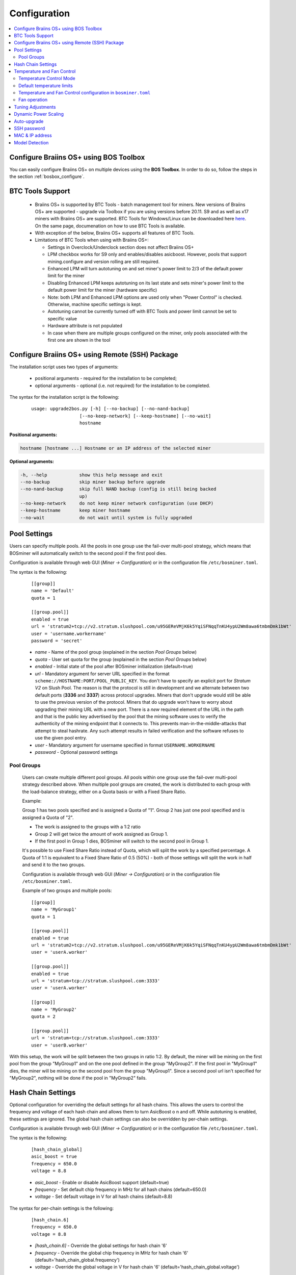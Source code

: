 
.. raw:: html

    <script>
      window.fwSettings={
      'widget_id':77000003511
      };
      !function(){if("function"!=typeof window.FreshworksWidget){var n=function(){n.q.push(arguments)};n.q=[],window.FreshworksWidget=n}}()
    </script>
    <script type='text/javascript' src='https://euc-widget.freshworks.com/widgets/77000003511.js' async defer></script>


.. _configuration:

#############
Configuration
#############

.. contents::
  :local:
  :depth: 2

****************************************
Configure Braiins OS+ using BOS Toolbox
****************************************

You can easily configure Braiins OS+ on multiple devices using the **BOS Toolbox**. In order to do so, follow the steps in the section :ref:`bosbox_configure`.

*****************
BTC Tools Support
*****************

  * Braiins OS+ is supported by BTC Tools - batch management tool for miners. New versions of Braiins OS+ are supported - upgrade via Toolbox if you are using versions before 20.11. S9 and as well as x17 miners with Braiins OS+ are supported. BTC Tools for Windows/Linux can be downloaded here `here <https://btccom.zendesk.com/hc/en-us/articles/360020105012>`_. On the same page, documenation on how to use BTC Tools is available.

  * With exception of the below, Braiins OS+ supports all features of BTC Tools.

  * Limitations of BTC Tools when using with Braiins OS+:

    * Settings in Overclock/Underclock section does not affect Braiins OS+
    * LPM checkbox works for S9 only and enables/disables asicboost. However, pools that support mining.configure and version rolling are still required.
    * Enhanced LPM will turn autotuning on and set miner's power limit to 2/3 of the default power limit for the miner
    * Disabling Enhanced LPM keeps autotuning on its last state and sets miner's power limit to the default power limit for the miner (hardware specific)
    * Note: both LPM and Enhanced LPM options are used only when "Power Control" is checked. Otherwise, machine specific settings is kept.
    * Autotuning cannot be currently turned off with BTC Tools and power limit cannot be set to specific value
    * Hardware attribute is not populated
    * In case when there are multiple groups configured on the miner, only pools associated with the first one are shown in the tool

************************************************
Configure Braiins OS+ using Remote (SSH) Package
************************************************

The installation script uses two types of arguments:

   * positional arguments - required for the installation to be completed;
   * optional arguments - optional (i.e. not required) for the installation to be completed.

The syntax for the installation script is the following:

  ::

    usage: upgrade2bos.py [-h] [--no-backup] [--no-nand-backup]
                      [--no-keep-network] [--keep-hostname] [--no-wait]
                      hostname

**Positional arguments:**

.. code-block:: none

    hostname [hostname ...] Hostname or an IP address of the selected miner

**Optional arguments:**

.. code-block:: none

  -h, --help            show this help message and exit
  --no-backup           skip miner backup before upgrade
  --no-nand-backup      skip full NAND backup (config is still being backed
                        up)
  --no-keep-network     do not keep miner network configuration (use DHCP)
  --keep-hostname       keep miner hostname
  --no-wait             do not wait until system is fully upgraded


*************
Pool Settings
*************

Users can specify multiple pools. All the pools in one group use the fail-over multi-pool strategy, which means
that BOSminer will automatically switch to the second pool if the first pool dies.

Configuration is available through web GUI (*Miner -> Configuration*) or in the configuration file ``/etc/bosminer.toml``.

The syntax is the following:

  ::

     [[group]]
     name = 'Default'
     quota = 1

     [[group.pool]]
     enabled = true
     url = 'stratum2+tcp://v2.stratum.slushpool.com/u95GEReVMjK6k5YqiSFNqqTnKU4ypU2Wm8awa6tmbmDmk1bWt'
     user = 'username.workername'
     password = 'secret'

  * *name* - Name of the pool group (explained in the section *Pool Groups* below)
  * *quota* - User set quota for the group (explained in the section *Pool Groups* below)
  * *enabled* - Initial state of the pool after BOSminer initialization (default=true)
  * *url* - Mandatory argument for server URL specified in the format
    ``scheme://HOSTNAME:PORT/POOL_PUBLIC_KEY``. You don't have to
    specify an explicit port for *Stratum V2* on Slush Pool. The reason is
    that the protocol is still in development and we alternate between
    two default ports (**3336** and **3337**) across protocol
    upgrades. Miners that don't upgrade would still be able to use the
    previous version of the protocol. Miners that do upgrade won't
    have to worry about upgrading their mining URL with a new port.
    There is a *new* required element of the URL in the path and that
    is the public key advertised by the pool that the mining software
    uses to verify the authenticity of the mining endpoint that it
    connects to. This prevents man-in-the-middle-attacks that attempt
    to steal hashrate. Any such attempt results in failed verification
    and the software refuses to use the given pool entry.
  * *user* - Mandatory argument for username specified in format ``USERNAME.WORKERNAME``
  * *password* - Optional password settings

Pool Groups
===========

  Users can create multiple different pool groups. All pools within one group use the fail-over
  multi-pool strategy described above. When multiple pool groups are created, the work is
  distributed to each group with the load-balance strategy, either on a Quota basis or
  with a Fixed Share Ratio.

  Example:

  Group 1 has two pools specified and is assigned a Quota of "1". Group 2 has just one pool specified
  and is assigned a Quota of "2".

  - The work is assigned to the groups with a 1:2 ratio 
  - Group 2 will get twice the amount of work assigned as Group 1.
  - If the first pool in Group 1 dies, BOSminer will switch to the second pool in Group 1.


  It's possible to use Fixed Share Ratio instead of Quota, which will split the work by a specified
  percentage. A Quota of 1:1 is equivalent to a Fixed Share Ratio of 0.5 (50%) - both of those
  settings will split the work in half and send it to the two groups.

  Configuration is available through web GUI (*Miner -> Configuration*) or in the configuration
  file ``/etc/bosminer.toml``.

  Example of two groups and multiple pools:

  ::

     [[group]]
     name = 'MyGroup1'
     quota = 1

     [[group.pool]]
     enabled = true
     url = 'stratum2+tcp://v2.stratum.slushpool.com/u95GEReVMjK6k5YqiSFNqqTnKU4ypU2Wm8awa6tmbmDmk1bWt'
     user = 'userA.worker'

     [[group.pool]]
     enabled = true
     url = 'stratum+tcp://stratum.slushpool.com:3333'
     user = 'userA.worker'

     [[group]]
     name = 'MyGroup2'
     quota = 2

     [[group.pool]]
     url = 'stratum+tcp://stratum.slushpool.com:3333'
     user = 'userB.worker'

With this setup, the work will be split between the two groups in ratio 1:2. By default, the miner
will be mining on the first pool from the group "MyGroup1" and on the one pool defined in the group
"MyGroup2". If the first pool in "MyGroup1" dies, the miner will be mining on the second pool from
the group "MyGroup1". Since a second pool url isn't specified for "MyGroup2", nothing will be done
if the pool in "MyGroup2" fails.

*******************
Hash Chain Settings
*******************

Optional configuration for overriding the default settings for all hash chains. This allows the
users to control the frequency and voltage of each hash chain and allows them to turn AsicBoost o
n and off. While autotuning is enabled, these settings are ignored. The global hash chain settings
can also be overridden by per-chain settings.

Configuration is available through web GUI (*Miner -> Configuration*) or in the configuration file ``/etc/bosminer.toml``.

The syntax is the following:

  ::

     [hash_chain_global]
     asic_boost = true
     frequency = 650.0
     voltage = 8.8

  * *asic_boost* - Enable or disable AsicBoost support (default=true)
  * *frequency* - Set default chip frequency in MHz for all hash chains (default=650.0)
  * *voltage* - Set default voltage in V for all hash chains (default=8.8)

The syntax for per-chain settings is the following:

  ::

     [hash_chain.6]
     frequency = 650.0
     voltage = 8.8

  * *[hash_chain.6]* - Override the global settings for hash chain '6'
  * *frequency* - Override the global chip frequency in MHz for hash chain '6' (default='hash_chain_global.frequency')
  * *voltage* - Override the global voltage in V for hash chain '6' (default='hash_chain_global.voltage')

***************************
Temperature and Fan Control
***************************

Temperature Control Mode
========================

  Braiins OS+ supports automatic temperature control (using `PID controller <https://en.wikipedia.org/wiki/PID_controll>`__).
  The controller can operate in one of three modes:

  -  **Automatic** - Miner software tries to regulate the fan
     speed so that miner temperature is approximately at the target
     temperature (which can be configured). The allowed temperature range
     is 0-200 degree Celsius.
  -  **Manual** - Fans are kept at a fixed, user-defined speed,
     no matter the temperature. This is useful if you have your own way of
     cooling the miner or if the temperature sensors don’t work. Allowed
     fan speed is 0%-100%. The control unit monitors only hot and dangerous temperatures.
  -  **Disabled** - **WARNING**: this may damage the device because no control is done!

  The temperature control mode can be changed in the *Miner -> Configuration* page or in the configuration file ``/etc/bosminer.toml``.

  **Warning**: misconfiguring fans (either by turning them off or to a
  level that is too slow, or by setting the target temperature too high)
  may irreversibly **DAMAGE** your miner.

Default temperature limits
==========================

  The default temperature limits are set to prevent the miner from overheating and being damaged.

  * **Target temperature** is a temperature that the miner will try to maintain (*default is* **89°C**).
  * **Hot temperature** is a threshold at which the fans start to run at 100% (*default is* **100°C**).
  * **Dangerous temperature** is a threshold at which BOSminer shuts down in order to prevent overheating and damaging the miner (*default is* **110°C**).

  Default temperature limits can be adjusted in the *Miner -> Configuration* page or in the configuration file ``/etc/bosminer.toml``.

Temperature and Fan Control configuration in ``bosminer.toml``
==============================================================

  The default values can be overridden by editing the corresponding lines in the configuration file, located in ``/etc/bosminer.toml``.

  The syntax is the following:

  ::

     [temp_control]
     mode = 'auto'
     target_temp = 89
     hot_temp = 100
     dangerous_temp = 110

  * *mode* - Set temperature control mode (default='auto')
  * *target_temp* - Set target temperature in Celsius (default=89.0). This option is ONLY used when 'temp_control.mode' is set to 'auto'!
  * *hot_temp* - Set hot temperature in Celsius (default=100.0). When this temperature is reached, the fan speed is set to 100%.
  * *dangerous_temp* - Set dangerous temperature in Celsius (default=110.0). When this temperature is reached, the mining is turned off! **WARNING:** setting this value too high may damage the device!


  ::

     [fan_control]
     speed = 100
     min_fans = 1

  * *speed* - Set a fixed fan speed in % (default=70). This option is NOT used when *temp_control.mode* is set to 'auto'!
  * *min_fans* - Set the minimum number of fans required for BOSminer to run (default=1).
  * To completely **disable fan control**, set 'speed' and 'min_fans' to 0.

Fan operation
=============

  1. Once temperature sensors are initialized, fan control is enabled. If
     temperature sensors are not working or they read out a temperature of
     0, fans are automatically set to full speed.
  2. If the current mode is “fixed fan speed”, the fan is set to a given
     speed.
  3. If the current mode is “automatic fan control”, the fan speed is
     regulated by temperature.
  4. In case the miner's temperature is above the *HOT temperature*, fans are set to
     100% (even in “fixed fan speed” mode).
  5. In case the miner's temperature is above the *DANGEROUS temperature*, BOSminer
     shuts down (even in “fixed fan speed” mode).

******************
Tuning Adjustments
******************

Tuning can be configured either via web GUI, using BOS Toolbox or in the configuration file ``/etc/bosminer.toml``.

To make a configuration change via web GUI, enter the *Miner -> Configuration* menu and edit
the *Autotuning* section.

To make a configuration change on multiple devices using the **BOS Toolbox**, follow the steps in the section :ref:`bosbox_configure`.

To make a configuration change in the configuration file, connect to the miner via SSH and edit
the file ``/etc/bosminer.toml``. The syntax is the following:

  ::

     [autotuning]
     enabled = true
     psu_power_limit = 1200

The *enabled* line can hold values *true* for enabled autotuning, or *false* for disabled autotuning.
The *psu_power_limit* can hold numeric values (min. 100 and max. 5000), representing the PSU power
limit (in Watts) for three hashboards and the control board.

Alternatively, it's possible to turn on autotuning automatically after the installation finishes with the ``Set Power Limit`` option (or with the ``--power-limit POWER_LIMIT``   argument in the installation command).

*********************
Dynamic Power Scaling
*********************

Dynamic Power Scaling automatically lowers the power limit of the miner by a user-set amount if the device reaches the *Hot Temperature*. Upon reaching the user-set minimal power limit, the miner shuts down in order to cool down. The miner starts to work on the original power limit again after a user-set period of time.

Dynamic Power Scaling can be configured either via web GUI, using BOS Toolbox or in the configuration file ``/etc/bosminer.toml``.

To make a configuration change via web GUI, enter the *Miner -> Configuration* menu and edit
the *Dynamic Power Scaling* section.

To make a configuration change on multiple devices using the **BOS Toolbox**, follow the steps in the section :ref:`bosbox_configure`.

To make a configuration change in the configuration file, connect to the miner via SSH and edit
the file ``/etc/bosminer.toml``. The syntax is the following:

  ::

     [power_scaling]
     enabled = false
     power_step = 100
     min_psu_power_limit = 800
     shutdown_enabled = true
     shutdown_duration = 3.0

The *enabled* line can hold values *true* for enabled Dynamic Power Scaling, or *false* for disabled Dynamic Power Scaling.
The *power_step* can hold numeric values (min. 100 and max. 1000), representing the power limit step-down (in Watts), which happens each time miner hits *HOT* temperature.
The *min_psu_power_limit* can hold numeric values (min. 100 and max. 5000), representing the minimal PSU power limit for the Dynamic Power Scaling. If *psu_power_limit* is at *min_psu_power_limit* level and miner is still *HOT* and *shutdown_enabled* is true, then miner is shut down for a period of time, defined in the *shutdown_duration* value (in hours). After that, miner is started but with the initial value of *psu_power_limit* (*PSU power limit* in the *Autotuning* section).

************
Auto-upgrade
************

When auto-upgrade is turned on, the machine will periodically check for a new version of Braiins OS+ and upgrade to it automatically when found. This feature is turned on by default after switching from stock firmware, but it has to be turned on manually if the user upgraded from an older version of Braiins OS or Braiins OS+.

Auto-upgrade can be configured either via web GUI or using BOS Toolbox.

To make a configuration change via web GUI, enter the *System -> Upgrade* menu and edit
the *System Upgrade* section.

To make a configuration change on multiple devices using the **BOS Toolbox**, follow the steps in the section :ref:`bosbox_configure`.

Alternatively, it's possible to turn **off** auto-upgrade during the installation by selecting the ``No Auto-Upgrade`` option (``--no-auto-upgrade`` argument in the installation command).

**Note:** The auto-upgrade feature has a time-randomization implemented in order to prevent high bandwidth load on farms. That means that the devices won't all upgrade at the same time. Auto-upgrade checks for new version three times a day.

************
SSH password
************

You can set the miner’s password via SSH from a remote host by running
the below command and replacing *[newpassword]* with your own password.

  * Note: Braiins OS+ does **not** keep a history of the commands executed.

  .. code:: bash

     ssh root@[miner-hostname-or-ip] 'echo -e "[newpassword]\n[newpassword]" | passwd'

To do this for several hosts in parallel you could use
`p-ssh <https://linux.die.net/man/1/pssh>`__.

****************
MAC & IP address
****************

By default, the device’s MAC address stays the same as it is inherited
from firmware (stock or Braiins OS) stored in the device (NAND). That way, once
the device boots with Braiins OS+, it will have the same IP address as it
had with the factory firmware.

Alternatively, you can specify a MAC address of your choice by modifying
the ``ethaddr=`` parameter in the ``uEnv.txt`` file (found in the first
FAT partition of the SD card).

***************
Model Detection
***************

This configuration option allows overriding the result of hardware auto-detection and honor the preset hardware type in the configuration. This is to cover the situation where all 3 hashboards have corrupted EEPROM's. If enabled, the model will be taken from the **[format] - model** option.

In order to enable this functionality, add the following lines to the ``/etc/bosminer.toml`` file. This way, the model will be taken from the **model** field.

  ::

     [model_detection]
     use_config_fallback = true

**Example:** the miner is ``Antminer S17``, but the EEPROMs contain false information, that it's ``Antminer T17e``. In order to override the model detection and set it to a correct model, ``Antminer S17``, correct the ``model`` field and add the lines from above.

Content of ``/etc/bosminer.toml`` - **Wrong model**

  ::

     [format]
     version = '1.2+'
     model = 'Antminer T17e'
     generator = 'BOSer (boser-antminer 0.1.0-4b746172)'
     timestamp = 1629888291
     ...

Content of ``/etc/bosminer.toml`` - **Correct model, after editing**

  ::

     [format]
     version = '1.2+'
     model = 'Antminer S17'
     generator = 'BOSer (boser-antminer 0.1.0-4b746172)'
     timestamp = 1629888291
     
     [model_detection]
     use_config_fallback = true
     ...